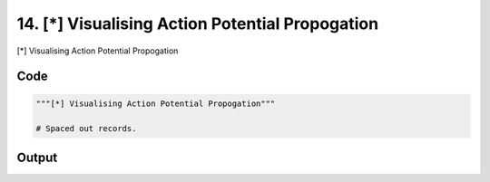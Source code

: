
14. [*] Visualising Action Potential Propogation
================================================



[*] Visualising Action Potential Propogation


Code
~~~~

.. code-block:: python

	"""[*] Visualising Action Potential Propogation"""
	
	# Spaced out records.


Output
~~~~~~

.. code-block:: bash

    	




